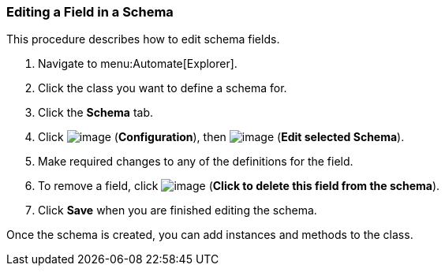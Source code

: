 === Editing a Field in a Schema

This procedure describes how to edit schema fields.

. Navigate to menu:Automate[Explorer].

. Click the class you want to define a schema for.

. Click the *Schema* tab.

. Click image:../images/1847.png[image] (*Configuration*), then
image:../images/1851.png[image] (*Edit selected Schema*).

. Make required changes to any of the definitions for the field.

. To remove a field, click image:../images/2367.png[image] (*Click to delete this field from the schema*).

. Click *Save* when you are finished editing the schema.

Once the schema is created, you can add instances and methods to the class.
